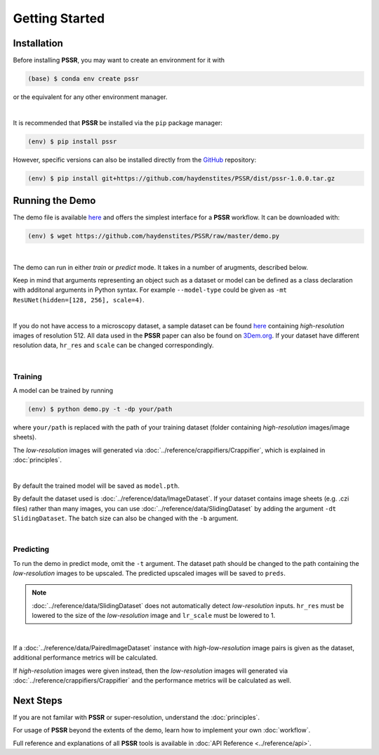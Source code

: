 Getting Started
================

Installation
-------------

Before installing **PSSR**, you may want to create an environment for it with

.. code-block:: console

   (base) $ conda env create pssr

or the equivalent for any other environment manager.

|

It is recommended that **PSSR** be installed via the ``pip`` package manager:

.. code-block:: console

   (env) $ pip install pssr

However, specific versions can also be installed directly from the `GitHub <https://github.com/haydenstites/PSSR>`_ repository:

.. code-block:: console

   (env) $ pip install git+https://github.com/haydenstites/PSSR/dist/pssr-1.0.0.tar.gz


Running the Demo
-----------------

The demo file is available `here <https://github.com/haydenstites/PSSR/blob/master/demo.py>`__ and offers the simplest interface for a **PSSR** workflow.
It can be downloaded with:

.. code-block:: console

   (env) $ wget https://github.com/haydenstites/PSSR/raw/master/demo.py

|

The demo can run in either *train* or *predict* mode. It takes in a number of arugments, described below.

.. dropdown:: Demo Arguments

   .. argparse::
      :filename: ../demo.py
      :func: parse
      :prog: python demo.py

Keep in mind that arguments representing an object such as a dataset or model can be defined as a class declaration with additonal arguments in Python syntax.
For example ``--model-type`` could be given as ``-mt ResUNet(hidden=[128, 256], scale=4)``. 

|

If you do not have access to a microscopy dataset, a sample dataset can be found
`here <https://drive.google.com/file/d/1Sirrh180WrkHgPR0S8_43-f0S2GaK7iZ/view>`__ containing *high-resolution* images of resolution 512.
All data used in the **PSSR** paper can also be found on `3Dem.org <https://3dem.org/public-data/tapis/public/3dem.storage.public/2021_Manor_PSSR/>`_.
If your dataset have different resolution data, ``hr_res`` and ``scale`` can be changed correspondingly.

|

Training
+++++++++

A model can be trained by running

.. code-block:: console

   (env) $ python demo.py -t -dp your/path

where ``your/path`` is replaced with the path of your training dataset (folder containing *high-resolution* images/image sheets).

The *low-resolution* images will generated via :doc:`../reference/crappifiers/Crappifier`, which is explained in :doc:`principles`.

|

By default the trained model will be saved as ``model.pth``.

By default the dataset used is :doc:`../reference/data/ImageDataset`.
If your dataset contains image sheets (e.g. .czi files) rather than many images, you can use :doc:`../reference/data/SlidingDataset` by adding the argument ``-dt SlidingDataset``.
The batch size can also be changed with the ``-b`` argument.

|

Predicting
+++++++++++

To run the demo in predict mode, omit the ``-t`` argument. The dataset path should be changed to the path containing the *low-resolution* images to be upscaled.
The predicted upscaled images will be saved to ``preds``.

.. note::

   :doc:`../reference/data/SlidingDataset` does not automatically detect *low-resolution* inputs.
   ``hr_res`` must be lowered to the size of the *low-resolution* image and ``lr_scale`` must be lowered to 1.

|

If a :doc:`../reference/data/PairedImageDataset` instance with *high-low-resolution* image pairs is given as the dataset, additional performance metrics will be calculated.

If *high-resolution* images were given instead, then the *low-resolution* images will generated via :doc:`../reference/crappifiers/Crappifier` and the performance metrics will be calculated as well.


Next Steps
-----------

If you are not familar with **PSSR** or super-resolution, understand the :doc:`principles`.

For usage of **PSSR** beyond the extents of the demo, learn how to implement your own :doc:`workflow`.

Full reference and explanations of all **PSSR** tools is available in :doc:`API Reference <../reference/api>`.
